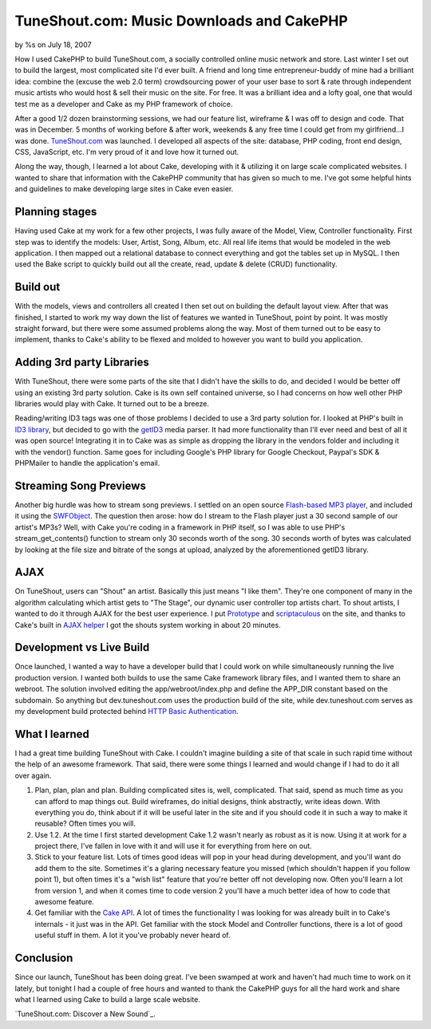 TuneShout.com: Music Downloads and CakePHP
==========================================

by %s on July 18, 2007

How I used CakePHP to build TuneShout.com, a socially controlled
online music network and store.
Last winter I set out to build the largest, most complicated site I'd
ever built. A friend and long time entrepreneur-buddy of mine had a
brilliant idea: combine the (excuse the web 2.0 term) crowdsourcing
power of your user base to sort & rate through independent music
artists who would host & sell their music on the site. For free. It
was a brilliant idea and a lofty goal, one that would test me as a
developer and Cake as my PHP framework of choice.

After a good 1/2 dozen brainstorming sessions, we had our feature
list, wireframe & I was off to design and code. That was in December.
5 months of working before & after work, weekends & any free time I
could get from my girlfriend...I was done. `TuneShout.com`_ was
launched. I developed all aspects of the site: database, PHP coding,
front end design, CSS, JavaScript, etc. I'm very proud of it and love
how it turned out.

Along the way, though, I learned a lot about Cake, developing with it
& utilizing it on large scale complicated websites. I wanted to share
that information with the CakePHP community that has given so much to
me. I've got some helpful hints and guidelines to make developing
large sites in Cake even easier.


Planning stages
```````````````
Having used Cake at my work for a few other projects, I was fully
aware of the Model, View, Controller functionality. First step was to
identify the models: User, Artist, Song, Album, etc. All real life
items that would be modeled in the web application. I then mapped out
a relational database to connect everything and got the tables set up
in MySQL. I then used the Bake script to quickly build out all the
create, read, update & delete (CRUD) functionality.


Build out
`````````
With the models, views and controllers all created I then set out on
building the default layout view. After that was finished, I started
to work my way down the list of features we wanted in TuneShout, point
by point. It was mostly straight forward, but there were some assumed
problems along the way. Most of them turned out to be easy to
implement, thanks to Cake's ability to be flexed and molded to however
you want to build you application.


Adding 3rd party Libraries
``````````````````````````
With TuneShout, there were some parts of the site that I didn't have
the skills to do, and decided I would be better off using an existing
3rd party solution. Cake is its own self contained universe, so I had
concerns on how well other PHP libraries would play with Cake. It
turned out to be a breeze.

Reading/writing ID3 tags was one of those problems I decided to use a
3rd party solution for. I looked at PHP's built in `ID3 library`_, but
decided to go with the `getID3`_ media parser. It had more
functionality than I'll ever need and best of all it was open source!
Integrating it in to Cake was as simple as dropping the library in the
vendors folder and including it with the vendor() function. Same goes
for including Google's PHP library for Google Checkout, Paypal's SDK &
PHPMailer to handle the application's email.


Streaming Song Previews
```````````````````````
Another big hurdle was how to stream song previews. I settled on an
open source `Flash-based MP3 player`_, and included it using the
`SWFObject`_. The question then arose: how do I stream to the Flash
player just a 30 second sample of our artist's MP3s? Well, with Cake
you're coding in a framework in PHP itself, so I was able to use PHP's
stream_get_contents() function to stream only 30 seconds worth of the
song. 30 seconds worth of bytes was calculated by looking at the file
size and bitrate of the songs at upload, analyzed by the
aforementioned getID3 library.


AJAX
````
On TuneShout, users can "Shout" an artist. Basically this just means
"I like them". They're one component of many in the algorithm
calculating which artist gets to "The Stage", our dynamic user
controller top artists chart. To shout artists, I wanted to do it
through AJAX for the best user experience. I put `Prototype`_ and
`scriptaculous`_ on the site, and thanks to Cake's built in `AJAX
helper`_ I got the shouts system working in about 20 minutes.


Development vs Live Build
`````````````````````````
Once launched, I wanted a way to have a developer build that I could
work on while simultaneously running the live production version. I
wanted both builds to use the same Cake framework library files, and I
wanted them to share an webroot. The solution involved editing the
app/webroot/index.php and define the APP_DIR constant based on the
subdomain. So anything but dev.tuneshout.com uses the production build
of the site, while dev.tuneshout.com serves as my development build
protected behind `HTTP Basic Authentication`_.


What I learned
``````````````
I had a great time building TuneShout with Cake. I couldn't imagine
building a site of that scale in such rapid time without the help of
an awesome framework. That said, there were some things I learned and
would change if I had to do it all over again.


#. Plan, plan, plan and plan. Building complicated sites is, well,
   complicated. That said, spend as much time as you can afford to map
   things out. Build wireframes, do initial designs, think abstractly,
   write ideas down. With everything you do, think about if it will be
   useful later in the site and if you should code it in such a way to
   make it reusable? Often times you will.
#. Use 1.2. At the time I first started development Cake 1.2 wasn't
   nearly as robust as it is now. Using it at work for a project there,
   I've fallen in love with it and will use it for everything from here
   on out.
#. Stick to your feature list. Lots of times good ideas will pop in
   your head during development, and you'll want do add them to the site.
   Sometimes it's a glaring necessary feature you missed (which shouldn't
   happen if you follow point 1), but often times it's a "wish list"
   feature that you're better off not developing now. Often you'll learn
   a lot from version 1, and when it comes time to code version 2 you'll
   have a much better idea of how to code that awesome feature.
#. Get familiar with the `Cake API`_. A lot of times the functionality
   I was looking for was already built in to Cake's internals - it just
   was in the API. Get familiar with the stock Model and Controller
   functions, there is a lot of good useful stuff in them. A lot it
   you've probably never heard of.


Conclusion
``````````
Since our launch, TuneShout has been doing great. I've been swamped at
work and haven't had much time to work on it lately, but tonight I had
a couple of free hours and wanted to thank the CakePHP guys for all
the hard work and share what I learned using Cake to build a large
scale website.

`TuneShout.com: Discover a New Sound`_.

.. _Flash-based MP3 player: http://musicplayer.sourceforge.net/
.. _scriptaculous: http://script.aculo.us/
.. _Cake API: http://api.cakephp.org/
.. _getID3: http://getid3.sourceforge.net/
.. _ID3 library: http://us.php.net/manual/en/ref.id3.php
.. _Prototype: http://www.prototypejs.org/
.. _HTTP Basic Authentication: http://httpd.apache.org/docs/1.3/howto/auth.html#basic
.. _SWFObject: http://blog.deconcept.com/swfobject/
.. _AJAX helper: http://api.cakephp.org/class_ajax_helper.html
.. _TuneShout.com: Discover a New Sound: http://www.tuneshout.com/
.. meta::
    :title: TuneShout.com: Music Downloads and CakePHP
    :description: CakePHP Article related to mp3,music,guide,large scale,Case Studies
    :keywords: mp3,music,guide,large scale,Case Studies
    :copyright: Copyright 2007 
    :category: case_studies


